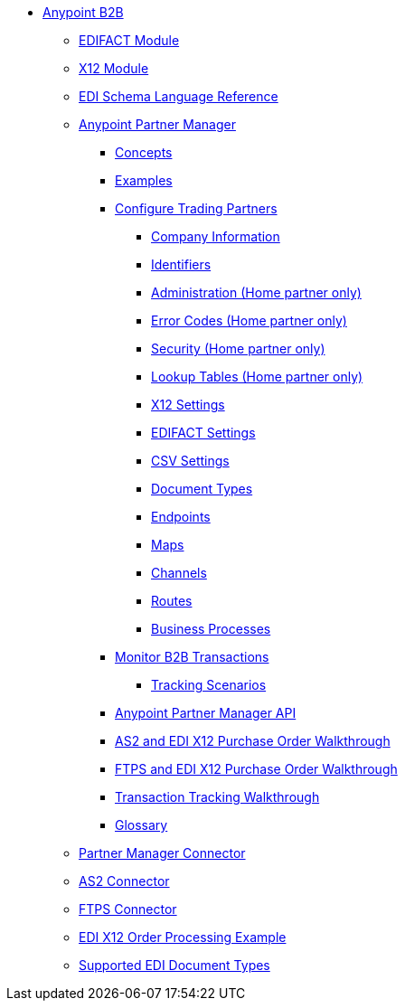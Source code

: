 // Anypoint B2B TOC File

* link:/anypoint-b2b/[Anypoint B2B]

** link:/anypoint-b2b/edifact-module[EDIFACT Module]

** link:/anypoint-b2b/x12-module[X12 Module]

** link:/anypoint-b2b/edi-schema-language-reference[EDI Schema Language Reference]

** link:/anypoint-b2b/anypoint-partner-manager[Anypoint Partner Manager]

*** link:/anypoint-b2b/concepts[Concepts]
*** link:/anypoint-b2b/examples[Examples]

*** link:/anypoint-b2b/configure-trading-partners[Configure Trading Partners]

**** link:/anypoint-b2b/company-information[Company Information]
**** link:/anypoint-b2b/identifiers[Identifiers]
**** link:/anypoint-b2b/administration[Administration (Home partner only)]
**** link:/anypoint-b2b/error-codes[Error Codes (Home partner only)]
**** link:/anypoint-b2b/security[Security (Home partner only)]
**** link:/anypoint-b2b/lookup-tables[Lookup Tables (Home partner only)]

**** link:/anypoint-b2b/x12-settings[X12 Settings]
**** link:/anypoint-b2b/edifact-settings[EDIFACT Settings]
**** link:/anypoint-b2b/csv-settings[CSV Settings]

**** link:/anypoint-b2b/document-types[Document Types]
**** link:/anypoint-b2b/endpoints[Endpoints]
**** link:/anypoint-b2b/maps[Maps]
**** link:/anypoint-b2b/channels[Channels]
**** link:/anypoint-b2b/routes[Routes]
**** link:/anypoint-b2b/business-processes[Business Processes]

*** link:/anypoint-b2b/monitor-b2b-transactions[Monitor B2B Transactions]
**** link:/anypoint-b2b/tracking-scenarios[Tracking Scenarios]

*** link:/anypoint-partner-manager-api[Anypoint Partner Manager API]
*** link:/anypoint-b2b/as2-and-edi-x12-purchase-order-walkthrough[AS2 and EDI X12 Purchase Order Walkthrough]
*** link:/anypoint-b2b/ftps-and-edi-x12-purchase-order-walkthrough[FTPS and EDI X12 Purchase Order Walkthrough]
*** link:/anypoint-b2b/transaction-tracking-walkthrough[Transaction Tracking Walkthrough]
*** link:/anypoint-b2b/glossary[Glossary]



** link:/anypoint-b2b/partner-manager-connector[Partner Manager Connector]
** link:/anypoint-b2b/as2-connector[AS2 Connector]
** link:/anypoint-b2b/ftps-connector[FTPS Connector]
** link:/anypoint-b2b/edi-x12-order-processing-example[EDI X12 Order Processing Example]
** link:/anypoint-b2b/supported-edi-document-types[Supported EDI Document Types]
